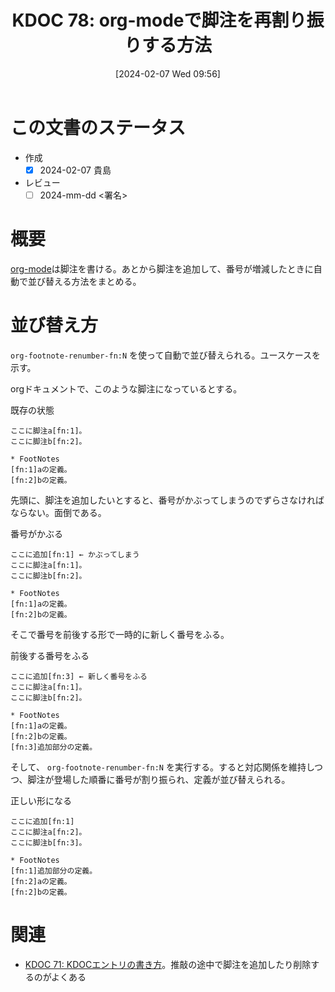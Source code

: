 :properties:
:ID: 20240207T095628
:end:
#+title:      KDOC 78: org-modeで脚注を再割り振りする方法
#+date:       [2024-02-07 Wed 09:56]
#+filetags:   :draft:code:
#+identifier: 20240207T095628

* この文書のステータス
- 作成
  - [X] 2024-02-07 貴島
- レビュー
  - [ ] 2024-mm-dd <署名>
# - 関連をつけた
# - タイトルがフォーマット通りにつけられている
# - 内容をブラウザに表示して読んだ(作成とレビューのチェックは同時にしない)
# - 文脈なく読めるのを確認した
# - おばあちゃんに説明できる
# - いらない見出しを削除した
# - タグを適切にした
* 概要
[[id:7e85e3f3-a6b9-447e-9826-307a3618dac8][org-mode]]は脚注を書ける。あとから脚注を追加して、番号が増減したときに自動で並び替える方法をまとめる。
* 並び替え方
~org-footnote-renumber-fn:N~ を使って自動で並び替えられる。ユースケースを示す。

orgドキュメントで、このような脚注になっているとする。

#+caption: 既存の状態
#+begin_src
ここに脚注a[fn:1]。
ここに脚注b[fn:2]。

,* FootNotes
[fn:1]aの定義。
[fn:2]bの定義。
#+end_src

先頭に、脚注を追加したいとすると、番号がかぶってしまうのでずらさなければならない。面倒である。

#+caption: 番号がかぶる
#+begin_src
ここに追加[fn:1] ← かぶってしまう
ここに脚注a[fn:1]。
ここに脚注b[fn:2]。

,* FootNotes
[fn:1]aの定義。
[fn:2]bの定義。
#+end_src

そこで番号を前後する形で一時的に新しく番号をふる。

#+caption: 前後する番号をふる
#+begin_src
ここに追加[fn:3] ← 新しく番号をふる
ここに脚注a[fn:1]。
ここに脚注b[fn:2]。

,* FootNotes
[fn:1]aの定義。
[fn:2]bの定義。
[fn:3]追加部分の定義。
#+end_src

そして、 ~org-footnote-renumber-fn:N~ を実行する。すると対応関係を維持しつつ、脚注が登場した順番に番号が割り振られ、定義が並び替えられる。

#+caption: 正しい形になる
#+begin_src
ここに追加[fn:1]
ここに脚注a[fn:2]。
ここに脚注b[fn:3]。

,* FootNotes
[fn:1]追加部分の定義。
[fn:2]aの定義。
[fn:2]bの定義。
#+end_src

* 関連
- [[id:20240204T105547][KDOC 71: KDOCエントリの書き方]]。推敲の途中で脚注を追加したり削除するのがよくある

